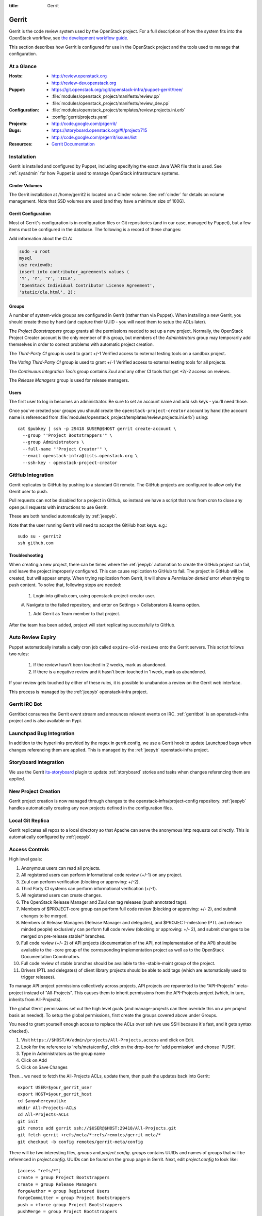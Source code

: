 :title: Gerrit

.. _gerrit:

Gerrit
######

Gerrit is the code review system used by the OpenStack project.  For a
full description of how the system fits into the OpenStack workflow,
see `the development workflow guide
<http://docs.openstack.org/infra/manual/developers.html#development-workflow>`_.

This section describes how Gerrit is configured for use in the
OpenStack project and the tools used to manage that configuration.

At a Glance
===========

:Hosts:
  * http://review.openstack.org
  * http://review-dev.openstack.org
:Puppet:
  * https://git.openstack.org/cgit/openstack-infra/puppet-gerrit/tree/
  * :file:`modules/openstack_project/manifests/review.pp`
  * :file:`modules/openstack_project/manifests/review_dev.pp`
:Configuration:
  * :file:`modules/openstack_project/templates/review.projects.ini.erb`
  * :config:`gerrit/projects.yaml`
:Projects:
  * http://code.google.com/p/gerrit/
:Bugs:
  * https://storyboard.openstack.org/#!/project/715
  * http://code.google.com/p/gerrit/issues/list
:Resources:
  * `Gerrit Documentation <https://review.openstack.org/Documentation/index.html>`_

Installation
============

Gerrit is installed and configured by Puppet, including specifying the
exact Java WAR file that is used.  See :ref:`sysadmin` for how Puppet
is used to manage OpenStack infrastructure systems.

Cinder Volumes
--------------

The Gerrit installation at /home/gerrit2 is located on a Cinder
volume.  See :ref:`cinder` for details on volume management.  Note
that SSD volumes are used (and they have a minimum size of 100G).

Gerrit Configuration
--------------------

Most of Gerrit's configuration is in configuration files or Git
repositories (and in our case, managed by Puppet), but a few items
must be configured in the database.  The following is a record of
these changes:

Add information about the CLA:

.. code-block:: mysql

  sudo -u root
  mysql
  use reviewdb;
  insert into contributor_agreements values (
  'Y', 'Y', 'Y', 'ICLA',
  'OpenStack Individual Contributor License Agreement',
  'static/cla.html', 2);

Groups
------

A number of system-wide groups are configured in Gerrit (rather than
via Puppet).  When installing a new Gerrit, you should create these by
hand (and capture their UUID - you will need them to setup the ACLs
later).

The `Project Bootstrappers` group grants all the permissions needed to
set up a new project.  Normally, the OpenStack Project Creater account
is the only member of this group, but members of the `Administrators`
group may temporarily add themselves in order to correct problems with
automatic project creation.

The `Third-Party CI` group is used to grant +/-1 Verified
access to external testing tools on a sandbox project.

The `Voting Third-Party CI` group is used to grant +/-1 Verified
access to external testing tools for all projects.

The `Continuous Integration Tools` group contains Zuul and any
other CI tools that get +2/-2 access on reviews.

The `Release Managers` group is used for release managers.


Users
-----

The first user to log in becomes an administrator. Be sure to set an
account name and add ssh keys - you'll need those.

Once you've created your groups you should create the
``openstack-project-creator`` account by hand (the account name is
referenced from
:file:`modules/openstack_project/templates/review.projects.ini.erb`)
using::

  cat $pubkey | ssh -p 29418 $USER@$HOST gerrit create-account \
    --group "'Project Bootstrappers'" \
    --group Administrators \
    --full-name "'Project Creator'" \
    --email openstack-infra@lists.openstack.org \
    --ssh-key - openstack-project-creator

GitHub Integration
==================

Gerrit replicates to GitHub by pushing to a standard Git remote.  The
GitHub projects are configured to allow only the Gerrit user to push.

Pull requests can not be disabled for a project in Github, so instead
we have a script that runs from cron to close any open pull requests
with instructions to use Gerrit.

These are both handled automatically by :ref:`jeepyb`.

Note that the user running Gerrit will need to accept the GitHub host
keys. e.g.::

  sudo su - gerrit2
  ssh github.com

Troubleshooting
---------------
When creating a new project, there can be times where the :ref:`jeepyb`
automation to create the GitHub project can fail, and leave the project
improperly configured.
This can cause replication to GitHub to fail. The project in GitHub will
be created, but will appear empty. When trying replication from Gerrit,
it will show a `Permission denied` error when trying to push content.
To solve that, following steps are needed:

 #. Login into github.com, using openstack-project-creator user.

 #. Navigate to the failed repository, and enter on Settings > Collaborators
 & teams option.

 #. Add Gerrit as Team member to that project.

After the team has been added, project will start replicating successfully
to GitHub.


Auto Review Expiry
==================

Puppet automatically installs a daily cron job called ``expire-old-reviews``
onto the Gerrit servers.  This script follows two rules:

 #. If the review hasn't been touched in 2 weeks, mark as abandoned.
 #. If there is a negative review and it hasn't been touched in 1 week, mark as
    abandoned.

If your review gets touched by either of these rules, it is possible to
unabandon a review on the Gerrit web interface.

This process is managed by the :ref:`jeepyb` openstack-infra project.

Gerrit IRC Bot
==============

Gerritbot consumes the Gerrit event stream and announces relevant
events on IRC.  :ref:`gerritbot` is an openstack-infra project and is
also available on Pypi.


Launchpad Bug Integration
=========================

In addition to the hyperlinks provided by the regex in gerrit.config,
we use a Gerrit hook to update Launchpad bugs when changes referencing
them are applied.  This is managed by the :ref:`jeepyb`
openstack-infra project.

Storyboard Integration
======================

We use the Gerrit its-storyboard_ plugin to update :ref:`storyboard`
stories and tasks when changes referencing them are applied.

.. _its-storyboard: https://review.openstack.org/plugins/its-storyboard/Documentation/index.html

New Project Creation
====================

Gerrit project creation is now managed through changes to the
openstack-infra/project-config repository.  :ref:`jeepyb` handles
automatically creating any new projects defined in the configuration
files.

Local Git Replica
=================

Gerrit replicates all repos to a local directory so that Apache can
serve the anonymous http requests out directly.  This is automatically
configured by :ref:`jeepyb`.

.. _acl:

Access Controls
===============

High level goals:

#. Anonymous users can read all projects.
#. All registered users can perform informational code review (+/-1)
   on any project.
#. Zuul can perform verification (blocking or approving: +/-2).
#. Third Party CI systems can perform informational verification (+/-1).
#. All registered users can create changes.
#. The OpenStack Release Manager and Zuul can tag releases (push
   annotated tags).
#. Members of $PROJECT-core group can perform full code review
   (blocking or approving: +/- 2), and submit changes to be merged.
#. Members of Release Managers (Release Manager and delegates), and
   $PROJECT-milestone (PTL and release minded people) exclusively can
   perform full code review (blocking or approving: +/- 2), and submit
   changes to be merged on pre-release stable/* branches.
#. Full code review (+/- 2) of API projects (documentation of the API,
   not implementation of the API) should be available to the -core
   group of the corresponding implementation project as well as to the
   OpenStack Documentation Coordinators.
#. Full code review of stable branches should be available to the
   -stable-maint group of the project.
#. Drivers (PTL and delegates) of client library projects should be
   able to add tags (which are automatically used to trigger
   releases).

To manage API project permissions collectively across projects, API
projects are reparented to the "API-Projects" meta-project instead of
"All-Projects".  This causes them to inherit permissions from the
API-Projects project (which, in turn, inherits from All-Projects).

The global Gerrit permissions set out the high level goals (and
manage-projects can then override this on a per project basis as
needed). To setup the global permissions, first create the groups
covered above under Groups.

You need to grant yourself enough access to replace the ACLs over ssh (we use
SSH because it's fast, and it gets syntax checked).

#. Visit ``https://$HOST/#/admin/projects/All-Projects,access`` and click on Edit.

#. Look for the reference to 'refs/meta/config', click on the drop-box
   for 'add permission' and choose 'PUSH'.

#. Type in Administrators as the group name

#. Click on Add

#. Click on Save Changes

Then... we need to fetch the All-Projects ACLs, update them, then push the
updates back into Gerrit::

  export USER=$your_gerrit_user
  export HOST=$your_gerrit_host
  cd $anywhereyoulike
  mkdir All-Projects-ACLs
  cd All-Projects-ACLs
  git init
  git remote add gerrit ssh://$USER@$HOST:29418/All-Projects.git
  git fetch gerrit +refs/meta/*:refs/remotes/gerrit-meta/*
  git checkout -b config remotes/gerrit-meta/config

There will be two interesting files, `groups` and `project.config`.
`groups` contains UUIDs and names of groups that will be referenced
in `project.config`. UUIDs can be found on the group page in Gerrit.
Next, edit `project.config` to look like::

  [access "refs/*"]
  create = group Project Bootstrappers
  create = group Release Managers
  forgeAuthor = group Registered Users
  forgeCommitter = group Project Bootstrappers
  push = +force group Project Bootstrappers
  pushMerge = group Project Bootstrappers
  pushSignedTag = group Project Bootstrappers
  pushTag = group Continuous Integration Tools
  pushTag = group Project Bootstrappers
  pushTag = group Release Managers
  read = group Anonymous Users
  editTopicName = group Registered Users

  [access "refs/drafts/*"]
  push = block group Registered Users

  [access "refs/for/refs/*"]
  push = group Registered Users

  [access "refs/for/refs/zuul/*"]
  pushMerge = group Continuous Integration Tools

  [access "refs/heads/*"]
  label-Code-Review = -2..+2 group Project Bootstrappers
  label-Code-Review = -1..+1 group Registered Users
  label-Verified = -2..+2 group Continuous Integration Tools
  label-Verified = -2..+2 group Project Bootstrappers
  label-Verified = -1..+1 group Continuous Integration Tools Development
  label-Verified = -1..+1 group Voting Third-Party CI
  label-Workflow = -1..+0 group Change Owner
  label-Workflow = -1..+1 group Project Bootstrappers
  rebase = group Registered Users
  submit = group Continuous Integration Tools
  submit = group Project Bootstrappers

  [access "refs/meta/config"]
  read = group Project Owners

  [access "refs/meta/openstack/*"]
  create = group Continuous Integration Tools
  push = group Continuous Integration Tools
  read = group Continuous Integration Tools

  [access "refs/zuul/*"]
  create = group Continuous Integration Tools
  push = +force group Continuous Integration Tools
  pushMerge = group Continuous Integration Tools

  [capability]
  accessDatabase = group Administrators
  administrateServer = group Administrators
  createProject = group Project Bootstrappers
  emailReviewers = deny group Third-Party CI
  priority = batch group Non-Interactive Users
  runAs = group Project Bootstrappers
  streamEvents = group Registered Users

  [contributor-agreement "ICLA"]
  accepted = group CLA Accepted - ICLA
  agreementUrl = static/cla.html
  autoVerify = group CLA Accepted - ICLA
  description = OpenStack Individual Contributor License Agreement
  requireContactInformation = true

  [contributor-agreement "System CLA"]
  accepted = group System CLA
  agreementUrl = static/system-cla.html
  description = DON'T SIGN THIS: System CLA (externally managed)

  [contributor-agreement "USG CLA"]
  accepted = group USG CLA
  agreementUrl = static/usg-cla.html
  description = DON'T SIGN THIS: U.S. Government CLA (externally managed)

  [label "Code-Review"]
  abbreviation = R
  copyAllScoresOnTrivialRebase = true
  copyMinScore = true
  function = MaxWithBlock
  value = -2 Do not merge
  value = -1 This patch needs further work before it can be merged
  value = 0 No score
  value = +1 Looks good to me, but someone else must approve
  value = +2 Looks good to me (core reviewer)

  [label "Verified"]
  function = MaxWithBlock
  value = -2 Fails
  value = -1 Doesn't seem to work
  value = 0 No score
  value = +1 Works for me
  value = +2 Verified

  [label "Workflow"]
  function = MaxWithBlock
  value = -1 Work in progress
  value = 0 Ready for reviews
  value = +1 Approved

  [plugin "its-storyboard"]
  enabled = true

  [project]
  description = Rights inherited by all other projects

Now edit the groups file. The format is::

  #UUID  Group Name
  1234567890123456789012345678901234567890  group-foo

Each of the groups listed above under 'Groups' should have an entry as well as
the built in groups such as 'Non-Interactive Users' which may or may not be
present in the initial groups file. You can find the UUID values by navigating
to Admin -> Groups -> Group Name -> General in the Web UI.

Finally, commit the changes and push the config back up to Gerrit::

  git commit -am "Initial All-Projects config"
  git push gerrit HEAD:refs/meta/config


Manual Administrative Tasks
===========================

The following sections describe tasks that individuals with root
access may need to perform on rare occasions.


Renaming a Project
------------------

Renaming a project is not automated and is disruptive to developers,
so it should be avoided. Allow for an hour of downtime for the
project in question, and about 10 minutes of downtime for all of
Gerrit. All Gerrit changes, merged and open, will carry over, so
in-progress changes do not need to be merged before the move.

To rename a project:

#. Prepare a change to the project-config repo to update things like
   projects.yaml/ACLs, jenkins-job-builder and gerritbot for the new
   name. Also add changes to update projects.txt in all branches of
   the requirements repo, devstack-vm-gate-wrap.sh in the
   devstack-gate repo, reference/projects.yaml in the
   openstack/governance repo, and .gitmodules in the
   openstack/openstack repo if necessary.

#. Prepare a yaml file called repos.yaml that has a single dictionary called
   `repos` with a list of dictionaries each having an old and new entry.
   Optionally also add a `gerrit_groups` dict of the same form::

     repos:
     - old: stackforge/awesome-repo
       new: openstack/awesome-repo
     - old: openstack/foo
       new: openstack/bar
     gerrit_groups:
     - old: old-core-group
       new: new-core-group

#. An hour in advance of the maintenance (if possible), stop puppet
   runs on the puppetmaster to prevent early application of
   configuration changes::

     sudo crontab -u root -e

   Comment out the crontab entries.  Use ps to make sure that a run is
   not currently in progress.  When it finishes, make sure the entry
   has not been added back to the crontab.

#. Export and stop Zuul on zuul.openstack.org::

     python /opt/zuul/tools/zuul-changes.py http://zuul.openstack.org gate >gate.sh
     python /opt/zuul/tools/zuul-changes.py http://zuul.openstack.org check >check.sh
     sudo invoke-rc.d zuul stop
     sudo rm -f /var/run/zuul/zuul.pid /var/run/zuul/zuul.listedock

#. Run the ansible rename repos playbook, passing in the path to your yaml
   file::

     sudo ansible-playbook -f 10 /opt/system-config/production/playbooks/rename_repos.yaml -e repolist=ABSOLUTE_PATH_TO_VARS_FILE

#. Start Zuul on zuul.openstack.org::

     sudo invoke-rc.d zuul start
     sudo bash gate.sh
     sudo bash check.sh

#. Merge the prepared Puppet configuration changes.

#. Rename the project or transfer ownership in GitHub

#. Re-enable puppet runs on the puppetmaster::

     sudo crontab -u root -e

   .. warning::
      Wait for the ``project-config`` changes to merge before
      re-enabling cron, else duplicate projects can appear that have
      to be manually removed.

#. Submit a change that updates .gitreview with the new location of the
   project.

Developers will either need to re-clone a new copy of the repository,
or manually update their remotes with something like::

  git remote set-url origin https://git.openstack.org/$ORG/$PROJECT


Third-Party Testing Access
--------------------------

The command to add an account for an automated system which gets -1/+1
code verify voting rights (as outlined in :ref:`third-party-testing`)
looks like:

.. code-block:: bash

  ssh -p 29418 review.openstack.org "gerrit create-account \
      --group 'Third-Party CI' \
      --full-name 'Some CI Bot' \
      --email ci-bot@third-party.org \
      --ssh-key 'ssh-rsa AAAAB3Nz...zaUCse1P ci-bot@third-party.org' \
      some-ci-bot"

Details on the create-account_ command can be found in the Gerrit
API documentation.

.. _create-account: https://review.openstack.org/Documentation/cmd-create-account.html

Resetting a Username in Gerrit
------------------------------

Initially if a Gerrit username (which is used to associate SSH
connections to an account) has not yet been set, the user can type
it into the Gerrit WebUI... but there is no supported way for the
user to alter or correct it once entered. Further, if a defunct
account has the desired username, a different one will have to be
entered.

Because of this, often due to the user ending up with `Duplicate
Accounts in Gerrit`_, it may be requested to change the SSH username
of an account. Confirm the account_id number for the account in
question and remove the existing username external_id for that (it
may also be necessary to remove any lingering external_id with the
desired username if confirmed there is a defunct account associated
with it):

.. code-block:: mysql

  delete from account_external_ids where account_id=NNNN and external_id like 'username:%';

After this, the user should be able to re-add their username through
the Gerrit WebUI.


Duplicate Accounts in Gerrit
----------------------------

From time to time, outside events affecting SSO authentication or
identity changes can result in multiple Gerrit accounts for the same
user. This frequently causes duplication of preferred E-mail
addresses, which also renders the accounts unselectable in some
parts of the WebUI (notably when trying to add reviewers to a change
or members in a group). Gerrit does not provide a supported
mechanism for `Combining Gerrit Accounts`_, and doing so manually is
both time-consuming and error prone. As a result, the OpenStack
infrastructure team does not combine duplicate accounts for users
but can clean up these E-mail address issues upon request. To find
the offending duplicates:

.. code-block:: mysql

  select account_id from accounts where preferred_email='user@example.com';

Find out from the user which account_id is the one they're currently
using, and then null out the others with:

.. code-block:: mysql

  update accounts set preferred_email=NULL, registered_on=registered_on where account_id=OLD;

Then be sure to set the old account to inactive:

.. code-block:: bash

  ssh review.openstack.org -p29418 gerrit set-account --inactive OLD

Finally, flush Gerrit's caches so any immediate account lookups will hit
the current DB contents:

.. code-block:: bash

  ssh review.openstack.org -p29418 gerrit flush-caches --all


Combining Gerrit Accounts
-------------------------

While not supported by Gerrit, a fairly thorough account merge is
documented here (mostly as a demonstration of its unfortunate
complexity). Please note that the OpenStack infrastructure team does
not combine duplicate accounts for users upon request, but this
would be the process to follow if it becomes necessary under some
extraordinary circumstance.

Collect as much information as possible about all affected accounts,
and then go poking around in the tables listed below for additional
ones to determine the account_id number for the current account and
any former accounts which should be merged into it. Then for each
old account_id, perform these update and delete queries:

.. code-block:: mysql

  delete from account_agreements where account_id=OLD;
  delete from account_diff_preferences where id=OLD;
  delete from account_external_ids where account_id=OLD;
  delete from account_group_members where account_id=OLD;
  delete from account_group_members_audit where account_id=OLD;
  delete from account_project_watches where account_id=OLD;
  delete from account_ssh_keys where account_id=OLD;
  delete from accounts where account_id=OLD;
  update account_patch_reviews set account_id=NEW where account_id=OLD;
  update starred_changes set account_id=NEW where account_id=OLD;
  update change_messages set author_id=NEW, written_on=written_on where author_id=OLD;
  update changes set owner_account_id=NEW, created_on=created_on where owner_account_id=OLD;
  update patch_comments set author_id=NEW, written_on=written_on where author_id=OLD;
  update patch_sets set uploader_account_id=NEW, created_on=created_on where uploader_account_id=OLD;
  update patch_set_approvals set account_id=NEW, granted=granted where account_id=OLD;

If that last update query results in a collision with an error
like::

  ERROR 1062 (23000): Duplicate entry 'XXX-YY-NEW' for key 'PRIMARY'

Then you can manually delete the old approval:

.. code-block:: mysql

  delete from patch_set_approvals where account_id=OLD and change_id=XXX and patch_set_id=YY;

And repeat until the update query runs to completion.

After all the described deletes and updates have been applied, flush
Gerrit's caches so things like authentication will be rechecked
against the current DB contents:

.. code-block:: bash

  ssh review.openstack.org -p29418 gerrit flush-caches --all

Make the user aware that these steps have also removed any group
memberships, preferences, SSH keys, contact information, CLA
signatures, and so on associated with the old account so some of
these may still need to be added to the new one via the Gerrit WebUI
if they haven't been already. With a careful inspection of all
accounts involved it is possible to merge some information from the
old accounts into new ones by performing update queries similar to
the deletes above, but since this varies on a case-by-case basis
it's left as an exercise for the reader.


Deleting a User from Gerrit
---------------------------

This isn't normally necessary, but if you find that you need to
completely delete an account from Gerrit, perform the same delete
queries mentioned in `Combining Gerrit Accounts`_ and replace the
update queries for account_patch_reviews and starred_changes with:

.. code-block:: mysql

  delete from account_patch_reviews where account_id=OLD;
  delete from starred_changes where account_id=OLD;

The other update queries can be ignored, since deleting them in many
cases would result in loss of legitimate review history.

Refreshing HTML and CSS configuration
-------------------------------------

When there is a change in HTML headers, or CSS, this can be applied
without the need of restarting Gerrit. To do that, ssh in the Gerrit
instance, and touch GerritSiteHeader.html and/or GerritSite.css,
under /home/gerrit2/review_site/etc directory.

Deactivating a Gerrit account
-----------------------------

To deactivate a Gerrit account (use case can be a failing Third Party CI), you
must follow that steps:

1. Identify the account ID of the Third Party CI you need to deactivate. Third-Party CI
   members can be found on: https://review.openstack.org/#/admin/groups/270,members

   That will give you the name and email of all members. Then you can get the matching
   numerical account ID with the help of REST API:
   curl -i -H "Accept: application/json" --digest --user <<gerrit_user>>:<<http_pass>> -X GET https://review.openstack.org/a/accounts/{email}

   This will return a JSON dictionary, that will contain _account_id field.

2. Mark the account as inactive using gerrit ssh api, with:
   ssh -p 29418 review.openstack.org gerrit set-account --inactive {account-id}

   Alternatively you can use REST API, sending a DELETE for:
   curl -i -H "Accept: application/json" --digest --user <<gerrit_user>>:<<http_pass>> -X DELETE https://review.openstack.org/a/accounts/{account-id}/active

3. Check if there are active gerrit ssh connections:
   ssh -p 29418 review.openstack.org gerrit show-connections -n | grep {account-id}

   And kill all of them with subsequent:
   ssh -p 29418 review.openstack.org gerrit close-connection {connection-id}

4. You can check if the account is properly marked as inactive using REST API,
   sending a GET for:

   curl -i -H "Accept: application/json" --digest --user <<gerrit_user>>:<<http_pass>> -X GET https://review.openstack.org/a/accounts/{account-id}/active

   A 200 return code means the account is active, and 204 means account inactive.

4. In the case of a failing Third Party CI, if the account caused a loop of comments in
   a change, you can delete them with following query:
   delete from change_messages where author_id={account-id} and change_id={change-id};
